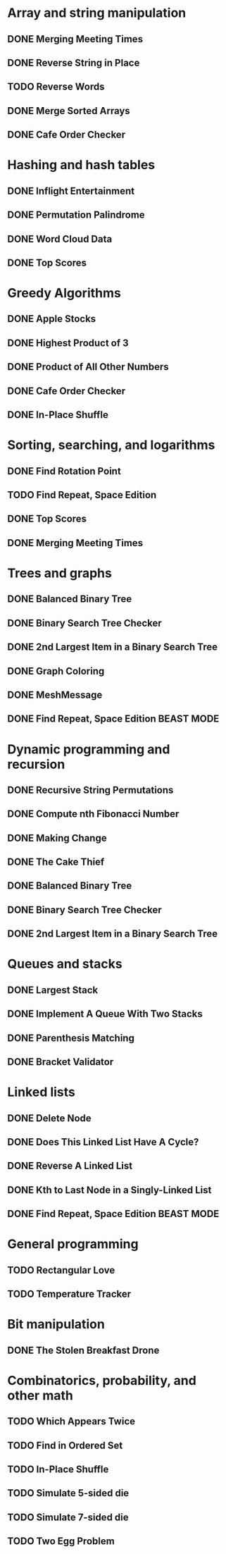 * Array and string manipulation
** DONE Merging Meeting Times
** DONE Reverse String in Place
** TODO Reverse Words
** DONE Merge Sorted Arrays
** DONE Cafe Order Checker
* Hashing and hash tables
** DONE Inflight Entertainment
** DONE Permutation Palindrome
** DONE Word Cloud Data
** DONE Top Scores
* Greedy Algorithms
** DONE Apple Stocks
** DONE Highest Product of 3
** DONE Product of All Other Numbers
** DONE Cafe Order Checker
** DONE In-Place Shuffle
* Sorting, searching, and logarithms
** DONE Find Rotation Point
** TODO Find Repeat, Space Edition
** DONE Top Scores
** DONE Merging Meeting Times
* Trees and graphs
** DONE Balanced Binary Tree
** DONE Binary Search Tree Checker
** DONE 2nd Largest Item in a Binary Search Tree
** DONE Graph Coloring
** DONE MeshMessage
** DONE Find Repeat, Space Edition BEAST MODE
* Dynamic programming and recursion
** DONE Recursive String Permutations
** DONE Compute nth Fibonacci Number
** DONE Making Change
** DONE The Cake Thief
** DONE Balanced Binary Tree
** DONE Binary Search Tree Checker
** DONE 2nd Largest Item in a Binary Search Tree
* Queues and stacks
** DONE Largest Stack
** DONE Implement A Queue With Two Stacks
** DONE Parenthesis Matching
** DONE Bracket Validator
* Linked lists
** DONE Delete Node
** DONE Does This Linked List Have A Cycle?
** DONE Reverse A Linked List
** DONE Kth to Last Node in a Singly-Linked List
** DONE Find Repeat, Space Edition BEAST MODE
* General programming
** TODO Rectangular Love
** TODO Temperature Tracker
* Bit manipulation
** DONE The Stolen Breakfast Drone
* Combinatorics, probability, and other math
** TODO Which Appears Twice
** TODO Find in Ordered Set
** TODO In-Place Shuffle
** TODO Simulate 5-sided die
** TODO Simulate 7-sided die
** TODO Two Egg Problem
